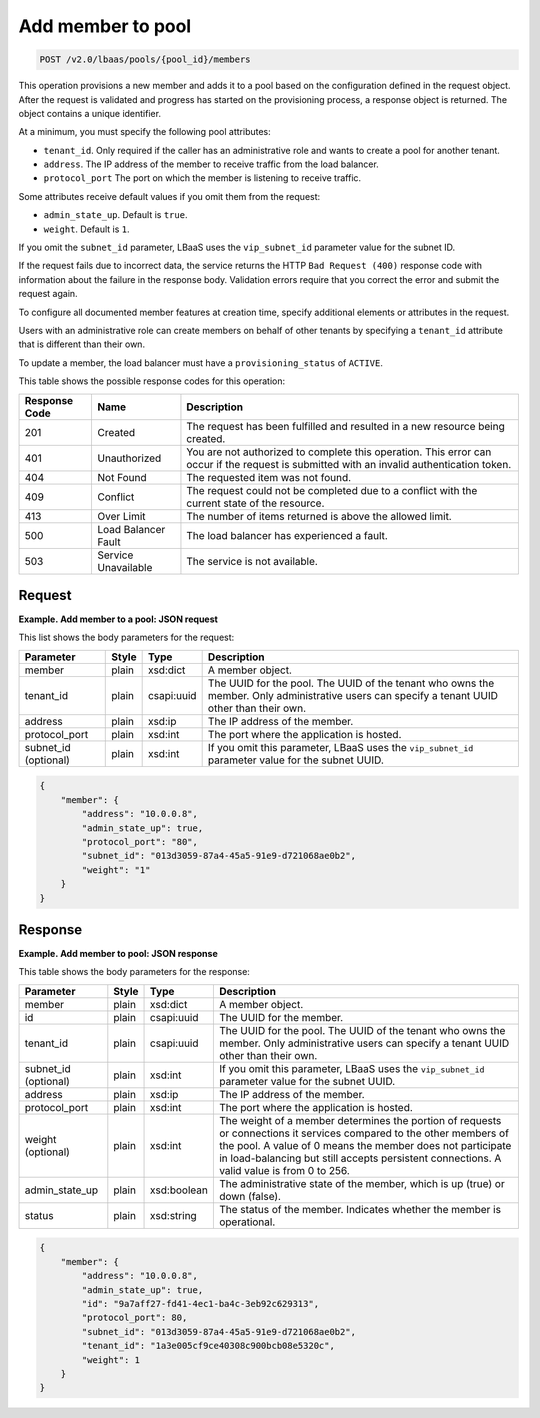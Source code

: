 .. _add-member-to-pool-v2:

Add member to pool
^^^^^^^^^^^^^^^^^^^^^^^^^^^^

.. code::

    POST /v2.0/lbaas/pools/{pool_id}/members


This operation provisions a new member and adds it to a pool based on
the configuration defined in the request object. After the request is
validated and progress has started on the provisioning process, a
response object is returned. The object contains a unique identifier.

At a minimum, you must specify the following pool attributes:

-  ``tenant_id``. Only required if the caller has an administrative role
   and wants to create a pool for another tenant.

-  ``address``. The IP address of the member to receive traffic from the
   load balancer.

-  ``protocol_port`` The port on which the member is listening to
   receive traffic.

Some attributes receive default values if you omit them from the
request:

-  ``admin_state_up``. Default is ``true``.

-  ``weight``. Default is ``1``.

If you omit the ``subnet_id`` parameter, LBaaS uses the
``vip_subnet_id`` parameter value for the subnet ID.

If the request fails due to incorrect data, the service returns the HTTP
``Bad Request (400)`` response code with information about the failure
in the response body. Validation errors require that you correct the
error and submit the request again.

To configure all documented member features at creation time, specify
additional elements or attributes in the request.

Users with an administrative role can create members on behalf of other
tenants by specifying a ``tenant_id`` attribute that is different than
their own.

To update a member, the load balancer must have a
``provisioning_status`` of ``ACTIVE``.

This table shows the possible response codes for this operation:

+---------+-----------------------+---------------------------------------------+
|Response | Name                  | Description                                 |
|Code     |                       |                                             |
+=========+=======================+=============================================+
| 201     | Created               | The request has been fulfilled and resulted |
|         |                       | in a new resource being created.            |
+---------+-----------------------+---------------------------------------------+
| 401     | Unauthorized          | You are not authorized to complete this     |
|         |                       | operation. This error can occur if the      |
|         |                       | request is submitted with an invalid        |
|         |                       | authentication token.                       |
+---------+-----------------------+---------------------------------------------+
| 404     | Not Found             | The requested item was not found.           |
+---------+-----------------------+---------------------------------------------+
| 409     | Conflict              | The request could not be completed due to a |
|         |                       | conflict with the current state of the      |
|         |                       | resource.                                   |
+---------+-----------------------+---------------------------------------------+
| 413     | Over Limit            | The number of items returned is above the   |
|         |                       | allowed limit.                              |
+---------+-----------------------+---------------------------------------------+
| 500     | Load Balancer Fault   | The load balancer has experienced a fault.  |
+---------+-----------------------+---------------------------------------------+
| 503     | Service Unavailable   | The service is not available.               |
+---------+-----------------------+---------------------------------------------+

Request
""""""""""""""""

**Example. Add member to a pool: JSON request**

This list shows the body parameters for the request:

+------------------+-----------+-------------+------------------------------------------------------------------------------------+
| **Parameter**    | **Style** | **Type**    | **Description**                                                                    |
+==================+===========+=============+====================================================================================+
| member           | plain     | xsd:dict    | A member object.                                                                   |
+------------------+-----------+-------------+------------------------------------------------------------------------------------+
| tenant_id        | plain     | csapi:uuid  | The UUID for the pool. The UUID of the tenant who owns the member. Only            |
|                  |           |             | administrative users can specify a tenant UUID other than their own.               |
+------------------+-----------+-------------+------------------------------------------------------------------------------------+
| address          | plain     | xsd:ip      | The IP address of the member.                                                      |
+------------------+-----------+-------------+------------------------------------------------------------------------------------+
| protocol_port    | plain     | xsd:int     | The port where the application is hosted.                                          |
+------------------+-----------+-------------+------------------------------------------------------------------------------------+
| subnet_id        | plain     | xsd:int     | If you omit this parameter, LBaaS uses the ``vip_subnet_id`` parameter value       |
| (optional)       |           |             | for the subnet UUID.                                                               |
+------------------+-----------+-------------+------------------------------------------------------------------------------------+

.. code::  

    {
        "member": {
            "address": "10.0.0.8",
            "admin_state_up": true,
            "protocol_port": "80",
            "subnet_id": "013d3059-87a4-45a5-91e9-d721068ae0b2",
            "weight": "1"
        }
    }

Response
""""""""""""""""

**Example. Add member to pool: JSON response**

This table shows the body parameters for the response:

+------------------+-----------+-------------+------------------------------------------------------------------------------------+
| **Parameter**    | **Style** | **Type**    | **Description**                                                                    |
+==================+===========+=============+====================================================================================+
| member           | plain     | xsd:dict    | A member object.                                                                   |
+------------------+-----------+-------------+------------------------------------------------------------------------------------+
| id               | plain     | csapi:uuid  | The UUID for the member.                                                           |
+------------------+-----------+-------------+------------------------------------------------------------------------------------+
| tenant_id        | plain     | csapi:uuid  | The UUID for the pool. The UUID of the tenant who owns the member. Only            |
|                  |           |             | administrative users can specify a tenant UUID other than their own.               |
+------------------+-----------+-------------+------------------------------------------------------------------------------------+
| subnet_id        | plain     | xsd:int     | If you omit this parameter, LBaaS uses the ``vip_subnet_id`` parameter value       |
| (optional)       |           |             | for the subnet UUID.                                                               |
+------------------+-----------+-------------+------------------------------------------------------------------------------------+
| address          | plain     | xsd:ip      | The IP address of the member.                                                      |
+------------------+-----------+-------------+------------------------------------------------------------------------------------+
| protocol_port    | plain     | xsd:int     | The port where the application is hosted.                                          |
+------------------+-----------+-------------+------------------------------------------------------------------------------------+
| weight           | plain     | xsd:int     | The weight of a member determines the portion of requests or connections it        |
| (optional)       |           |             | services compared to the other members of the pool. A value of 0 means the member  |
|                  |           |             | does not participate in load-balancing but still accepts persistent connections.   |
|                  |           |             | A valid value is from 0 to 256.                                                    |
+------------------+-----------+-------------+------------------------------------------------------------------------------------+
| admin_state_up   | plain     | xsd:boolean | The administrative state of the member, which is up (true) or down (false).        |
|                  |           |             |                                                                                    |
+------------------+-----------+-------------+------------------------------------------------------------------------------------+
| status           | plain     | xsd:string  | The status of the member. Indicates whether the member is operational.             |
+------------------+-----------+-------------+------------------------------------------------------------------------------------+


.. code::  

    {
        "member": {
            "address": "10.0.0.8",
            "admin_state_up": true,
            "id": "9a7aff27-fd41-4ec1-ba4c-3eb92c629313",
            "protocol_port": 80,
            "subnet_id": "013d3059-87a4-45a5-91e9-d721068ae0b2",
            "tenant_id": "1a3e005cf9ce40308c900bcb08e5320c",
            "weight": 1
        }
    }

